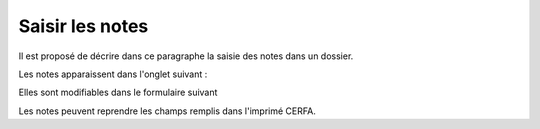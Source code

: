 .. _notes:

################
Saisir les notes
################



Il est proposé de décrire dans ce paragraphe la saisie des notes dans un dossier.


Les notes apparaissent dans l'onglet suivant :

.. image:: ../_static/tab_blocnote.png

Elles sont modifiables dans le formulaire suivant


.. image:: ../_static/form_blocnote.png


Les notes peuvent reprendre les champs remplis dans l'imprimé CERFA.